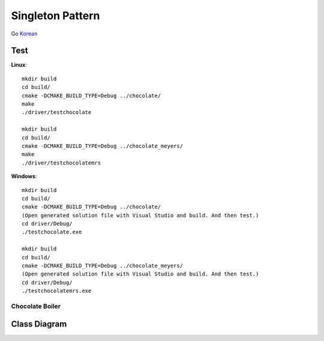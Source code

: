 
*****************
Singleton Pattern
*****************

Go `Korean <README_ko.rst>`_

Test
----

**Linux**::

 mkdir build
 cd build/
 cmake -DCMAKE_BUILD_TYPE=Debug ../chocolate/
 make
 ./driver/testchocolate

 mkdir build
 cd build/
 cmake -DCMAKE_BUILD_TYPE=Debug ../chocolate_meyers/
 make
 ./driver/testchocolatemrs

**Windows**::

 mkdir build
 cd build/
 cmake -DCMAKE_BUILD_TYPE=Debug ../chocolate/
 (Open generated solution file with Visual Studio and build. And then test.)
 cd driver/Debug/
 ./testchocolate.exe

 mkdir build
 cd build/
 cmake -DCMAKE_BUILD_TYPE=Debug ../chocolate_meyers/
 (Open generated solution file with Visual Studio and build. And then test.)
 cd driver/Debug/
 ./testchocolatemrs.exe


Chocolate Boiler
================

Class Diagram
-------------

.. image:: chocolate/imgs/Overview_of_Chocolate_Boiler.jpg
   :scale: 50 %
   :alt: Class Diagram



